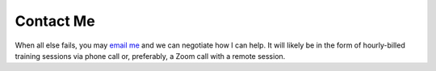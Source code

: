 .. _contact-me:

Contact Me
==========

When all else fails, you may `email me <chris@chrismcgee.info>`__ and we
can negotiate how I can help. It will likely be in the form of
hourly-billed training sessions via phone call or, preferably, a Zoom
call with a remote session.

